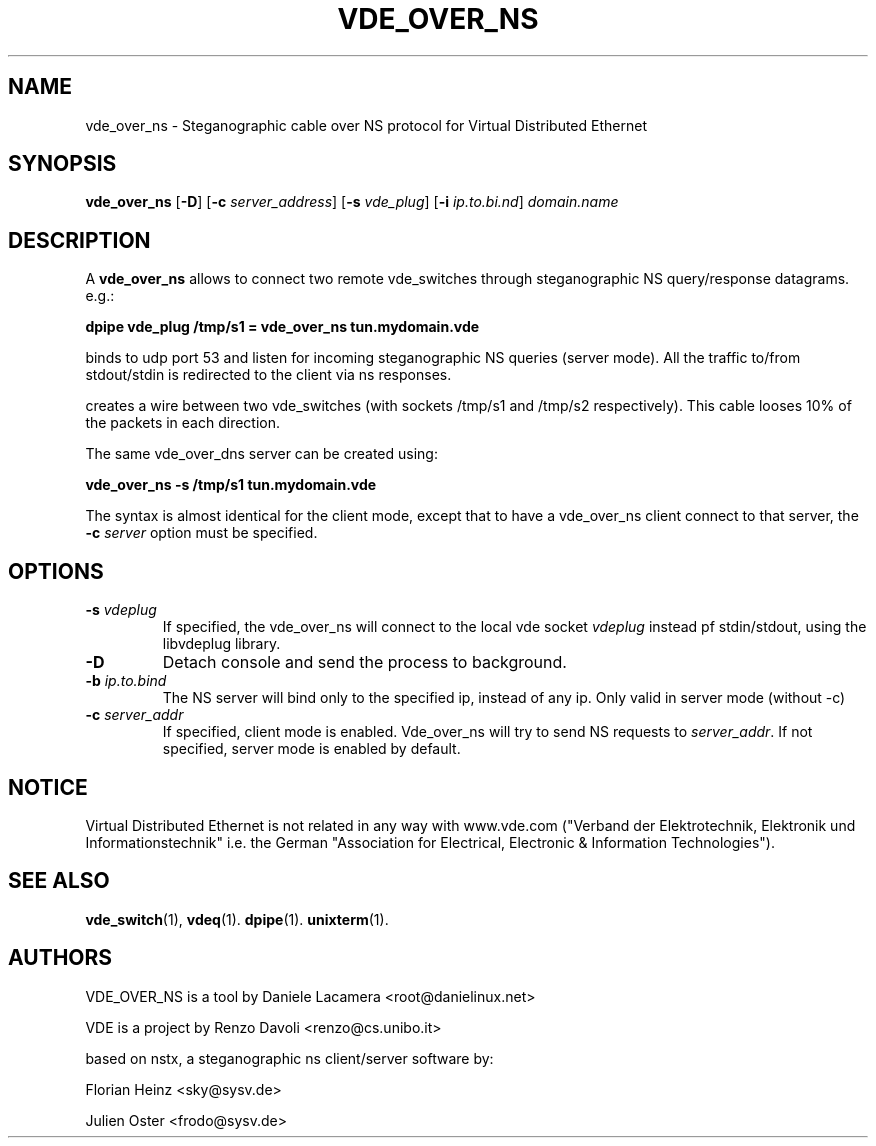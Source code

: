 .TH VDE_OVER_NS 1 "May 2, 2007" "Virtual Distributed Ethernet"
.SH NAME
vde_over_ns \- Steganographic cable over NS protocol for Virtual Distributed Ethernet
.SH SYNOPSIS
.B vde_over_ns
[\fB\-D\fR]
[\fB\-c\fI server_address\fR]
[\fB\-s\fI vde_plug\fR]
[\fB\-i\fI ip.to.bi.nd\fR]
\fIdomain.name

.br
.SH DESCRIPTION
A
\fBvde_over_ns\fP 
allows to connect two remote vde_switches through steganographic NS query/response datagrams.
e.g.:

.B
dpipe vde_plug /tmp/s1 = vde_over_ns tun.mydomain.vde 

binds to udp port 53 and listen for incoming steganographic NS queries (server mode).
All the traffic to/from stdout/stdin is redirected to the client via ns responses.

creates a wire between two vde_switches (with sockets /tmp/s1 and /tmp/s2
respectively). This cable looses 10% of the packets in each direction.

The same vde_over_dns server can be created using:

.B
vde_over_ns -s /tmp/s1 tun.mydomain.vde

The syntax is almost identical for the client mode, except that
to have a vde_over_ns client connect to that server, the \fB -c \fIserver\fR 
option must be specified.

.SH OPTIONS
.TP
.B \-s "\fIvdeplug\fP"
If specified, the vde_over_ns will connect to the local vde socket \fIvdeplug\fP
instead pf stdin/stdout, using the libvdeplug library.
.TP
.B \-D 
Detach console and send the process to background.
.TP
.B \-b "\fIip.to.bind\fP"
The NS server will bind only to the specified ip, instead of any ip. 
Only valid in server mode (without -c)
.TP
.B \-c "\fIserver_addr\fP"
If specified, client mode is enabled. Vde_over_ns will try to send NS requests to \fIserver_addr\fP. If not specified, server mode is enabled by default.

.SH NOTICE
Virtual Distributed Ethernet is not related in any way with
www.vde.com ("Verband der Elektrotechnik, Elektronik und Informationstechnik"
i.e. the German "Association for Electrical, Electronic & Information
Technologies").

.SH SEE ALSO
\fBvde_switch\fP(1),
\fBvdeq\fP(1).
\fBdpipe\fP(1).
\fBunixterm\fP(1).
.br
.SH AUTHORS
VDE_OVER_NS is a tool by Daniele Lacamera <root@danielinux.net> 

VDE is a project by Renzo Davoli <renzo@cs.unibo.it>

based on nstx, a steganographic ns client/server software by:

	Florian Heinz <sky@sysv.de>

	Julien Oster <frodo@sysv.de>


